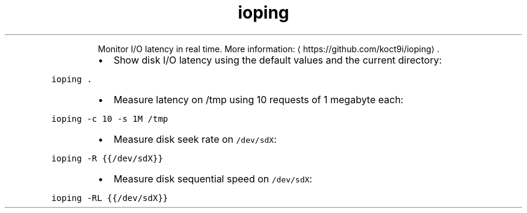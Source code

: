 .TH ioping
.PP
.RS
Monitor I/O latency in real time.
More information: \[la]https://github.com/koct9i/ioping\[ra]\&.
.RE
.RS
.IP \(bu 2
Show disk I/O latency using the default values and the current directory:
.RE
.PP
\fB\fCioping .\fR
.RS
.IP \(bu 2
Measure latency on /tmp using 10 requests of 1 megabyte each:
.RE
.PP
\fB\fCioping \-c 10 \-s 1M /tmp\fR
.RS
.IP \(bu 2
Measure disk seek rate on \fB\fC/dev/sdX\fR:
.RE
.PP
\fB\fCioping \-R {{/dev/sdX}}\fR
.RS
.IP \(bu 2
Measure disk sequential speed on \fB\fC/dev/sdX\fR:
.RE
.PP
\fB\fCioping \-RL {{/dev/sdX}}\fR

